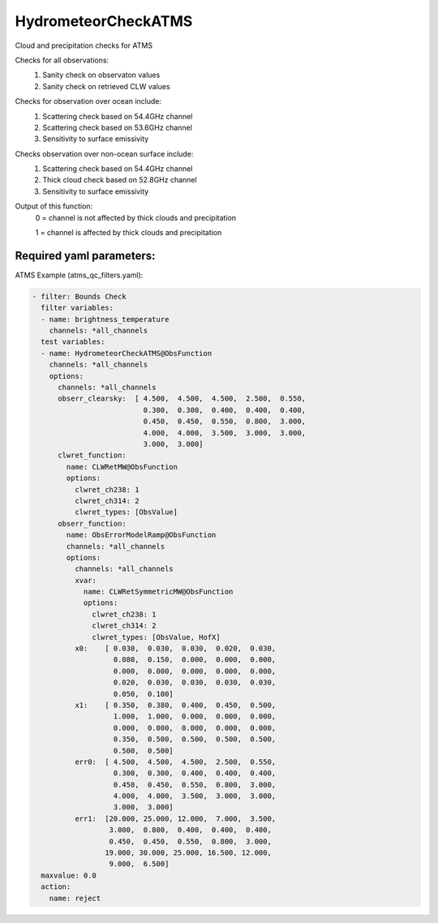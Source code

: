 .. _HydrometeorCheckATMS:

HydrometeorCheckATMS
--------------------------

Cloud and precipitation checks for ATMS

Checks for all observations:
  (1) Sanity check on observaton values
  (2) Sanity check on retrieved CLW values
       
Checks for observation over ocean include:
  (1) Scattering check based on 54.4GHz channel
  (2) Scattering check based on 53.6GHz channel
  (3) Sensitivity to surface emissivity
       
Checks observation over non-ocean surface include:
  (1) Scattering check based on 54.4GHz channel
  (2) Thick cloud check based on 52.8GHz channel
  (3) Sensitivity to surface emissivity

Output of this function:
   0 = channel is not affected by thick clouds and precipitation

   1 = channel is affected by thick clouds and precipitation
    

Required yaml parameters:
^^^^^^^^^^^^^^^^^^^^^^^^^

ATMS Example (atms_qc_filters.yaml):

.. code-block:: yaml

  - filter: Bounds Check
    filter variables:
    - name: brightness_temperature
      channels: *all_channels
    test variables:
    - name: HydrometeorCheckATMS@ObsFunction
      channels: *all_channels
      options:
        channels: *all_channels
        obserr_clearsky:  [ 4.500,  4.500,  4.500,  2.500,  0.550,
                            0.300,  0.300,  0.400,  0.400,  0.400,
                            0.450,  0.450,  0.550,  0.800,  3.000,
                            4.000,  4.000,  3.500,  3.000,  3.000,
                            3.000,  3.000]
        clwret_function:
          name: CLWRetMW@ObsFunction
          options:
            clwret_ch238: 1
            clwret_ch314: 2
            clwret_types: [ObsValue]
        obserr_function:
          name: ObsErrorModelRamp@ObsFunction
          channels: *all_channels
          options:
            channels: *all_channels
            xvar:
              name: CLWRetSymmetricMW@ObsFunction
              options:
                clwret_ch238: 1
                clwret_ch314: 2
                clwret_types: [ObsValue, HofX]
            x0:    [ 0.030,  0.030,  0.030,  0.020,  0.030,
                     0.080,  0.150,  0.000,  0.000,  0.000,
                     0.000,  0.000,  0.000,  0.000,  0.000,
                     0.020,  0.030,  0.030,  0.030,  0.030,
                     0.050,  0.100]
            x1:    [ 0.350,  0.380,  0.400,  0.450,  0.500,
                     1.000,  1.000,  0.000,  0.000,  0.000,
                     0.000,  0.000,  0.000,  0.000,  0.000,
                     0.350,  0.500,  0.500,  0.500,  0.500,
                     0.500,  0.500]
            err0:  [ 4.500,  4.500,  4.500,  2.500,  0.550,
                     0.300,  0.300,  0.400,  0.400,  0.400,
                     0.450,  0.450,  0.550,  0.800,  3.000,
                     4.000,  4.000,  3.500,  3.000,  3.000,
                     3.000,  3.000]
            err1:  [20.000, 25.000, 12.000,  7.000,  3.500,
                    3.000,  0.800,  0.400,  0.400,  0.400,
                    0.450,  0.450,  0.550,  0.800,  3.000,
                   19.000, 30.000, 25.000, 16.500, 12.000,
                    9.000,  6.500]
    maxvalue: 0.0
    action:
      name: reject

